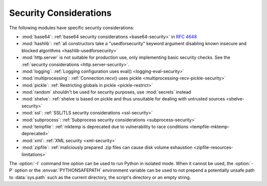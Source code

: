 .. _security-warnings:

.. index:: single: security considerations

Security Considerations
=======================

The following modules have specific security considerations:

* :mod:`base64`: :ref:`base64 security considerations <base64-security>` in
  :rfc:`4648`
* :mod:`hashlib`: :ref:`all constructors take a "usedforsecurity" keyword
  argument disabling known insecure and blocked algorithms
  <hashlib-usedforsecurity>`
* :mod:`http.server` is not suitable for production use, only implementing
  basic security checks. See the :ref:`security considerations <http.server-security>`.
* :mod:`logging`: :ref:`Logging configuration uses eval()
  <logging-eval-security>`
* :mod:`multiprocessing`: :ref:`Connection.recv() uses pickle
  <multiprocessing-recv-pickle-security>`
* :mod:`pickle`: :ref:`Restricting globals in pickle <pickle-restrict>`
* :mod:`random` shouldn't be used for security purposes, use :mod:`secrets`
  instead
* :mod:`shelve`: :ref:`shelve is based on pickle and thus unsuitable for
  dealing with untrusted sources <shelve-security>`
* :mod:`ssl`: :ref:`SSL/TLS security considerations <ssl-security>`
* :mod:`subprocess`: :ref:`Subprocess security considerations
  <subprocess-security>`
* :mod:`tempfile`: :ref:`mktemp is deprecated due to vulnerability to race
  conditions <tempfile-mktemp-deprecated>`
* :mod:`xml`: :ref:`XML security <xml-security>`
* :mod:`zipfile`: :ref:`maliciously prepared .zip files can cause disk volume
  exhaustion <zipfile-resources-limitations>`

The :option:`-I` command line option can be used to run Python in isolated
mode. When it cannot be used, the :option:`-P` option or the
:envvar:`PYTHONSAFEPATH` environment variable can be used to not prepend a
potentially unsafe path to :data:`sys.path` such as the current directory, the
script's directory or an empty string.

